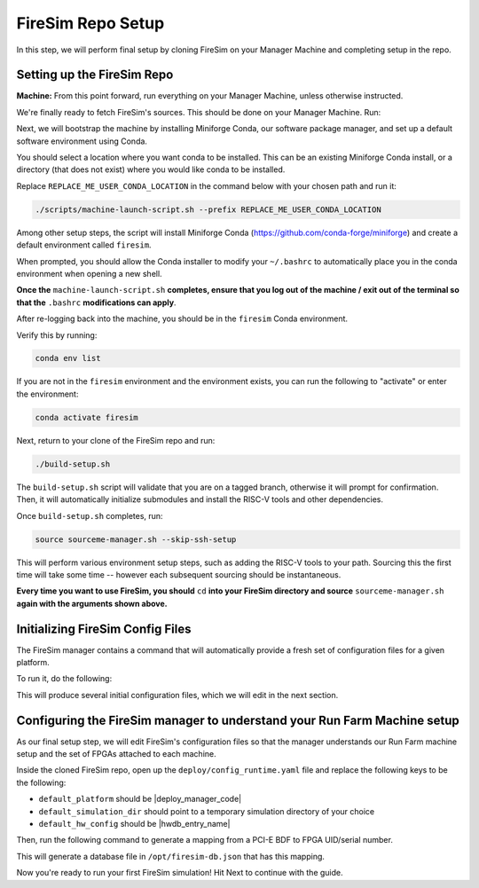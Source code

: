 FireSim Repo Setup
==============================

.. |manager_machine| replace:: **Manager Machine**
.. |build_farm_machine| replace:: **Build Farm Machines**
.. |run_farm_machine| replace:: **Run Farm Machines**

.. |mach_or_inst| replace:: Machine
.. |mach_or_inst_l| replace:: machines
.. |mach_details| replace:: your local desktop or server
.. |mach_or_inst2| replace:: local machines
.. |simple_setup| replace:: In the simplest setup, a single host machine (e.g. your desktop) can serve the function of all three of these: as the manager machine, the build farm machine (assuming Vivado is installed), and the run farm machine (assuming an FPGA is attached).


In this step, we will perform final setup by cloning FireSim on your Manager Machine
and completing setup in the repo.


Setting up the FireSim Repo
^^^^^^^^^^^^^^^^^^^^^^^^^^^^^^^^^^^

**Machine:** From this point forward, run everything on your Manager Machine, unless otherwise instructed.

We're finally ready to fetch FireSim's sources. This should be done on your Manager Machine. Run:

.. code-block:: bash
   :substitutions:

    git clone https://github.com/firesim/firesim
    cd firesim
    # checkout latest official firesim release
    # note: this may not be the latest release if the documentation version != "stable"
    git checkout |overall_version|

Next, we will bootstrap the machine by installing Miniforge Conda, our software package manager, and set up a default software environment using Conda.

You should select a location where you want conda to be installed. This can be an existing Miniforge Conda
install, or a directory (that does not exist) where you would like conda to be installed.

Replace ``REPLACE_ME_USER_CONDA_LOCATION`` in the command below with your chosen path and run it:

.. code-block:: bash

   ./scripts/machine-launch-script.sh --prefix REPLACE_ME_USER_CONDA_LOCATION


Among other setup steps, the script will install Miniforge Conda (https://github.com/conda-forge/miniforge) and create a default environment called ``firesim``.

When prompted, you should allow the Conda installer to modify your ``~/.bashrc`` to automatically place you in the conda environment when opening a new shell.

**Once the** ``machine-launch-script.sh`` **completes, ensure that you log out of the machine / exit out of the terminal so that the** ``.bashrc`` **modifications can apply**.

After re-logging back into the machine, you should be in the ``firesim`` Conda environment.

Verify this by running:

.. code-block:: bash

   conda env list

If you are not in the ``firesim`` environment and the environment exists, you can run the following to "activate" or enter the environment:

.. code-block:: bash

   conda activate firesim

Next, return to your clone of the FireSim repo and run:

.. code-block:: bash

    ./build-setup.sh

The ``build-setup.sh`` script will validate that you are on a tagged branch,
otherwise it will prompt for confirmation. Then, it will automatically
initialize submodules and install the RISC-V tools and other dependencies.

Once ``build-setup.sh`` completes, run:

.. code-block:: bash

    source sourceme-manager.sh --skip-ssh-setup

This will perform various environment setup steps, such as adding the RISC-V tools to your
path. Sourcing this the first time will take some time -- however each subsequent sourcing should be instantaneous.

**Every time you want to use FireSim, you should** ``cd`` **into
your FireSim directory and source** ``sourceme-manager.sh`` **again with the arguments shown above.**


Initializing FireSim Config Files
^^^^^^^^^^^^^^^^^^^^^^^^^^^^^^^^^^^

The FireSim manager contains a command that will automatically provide a fresh
set of configuration files for a given platform.

To run it, do the following:

.. code-block:: bash
   :substitutions:

    firesim managerinit --platform |platform_name|

This will produce several initial configuration files, which we will edit in the next
section.


Configuring the FireSim manager to understand your Run Farm Machine setup
^^^^^^^^^^^^^^^^^^^^^^^^^^^^^^^^^^^^^^^^^^^^^^^^^^^^^^^^^^^^^^^^^^^^^^^^^^^^^^^

As our final setup step, we will edit FireSim's configuration files so that the
manager understands our Run Farm machine setup and the set of FPGAs attached to
each machine.

Inside the cloned FireSim repo, open up the ``deploy/config_runtime.yaml`` file and replace the following keys to be the following:

* ``default_platform`` should be |deploy_manager_code|

* ``default_simulation_dir`` should point to a temporary simulation directory of your choice

* ``default_hw_config`` should be |hwdb_entry_name|

Then, run the following command to generate a mapping from a PCI-E BDF to FPGA UID/serial number.

.. code-block:: bash
   :substitutions:

   firesim enumeratefpgas

This will generate a database file in ``/opt/firesim-db.json`` that has this mapping.

Now you're ready to run your first FireSim simulation! Hit Next to continue with the guide.

